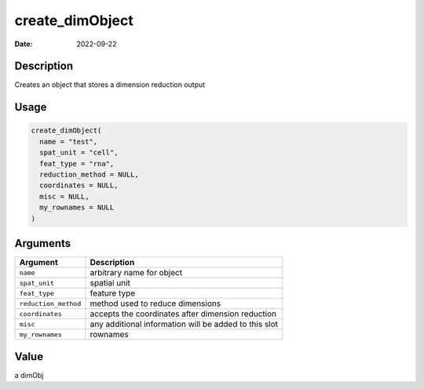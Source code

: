 ================
create_dimObject
================

:Date: 2022-09-22

Description
===========

Creates an object that stores a dimension reduction output

Usage
=====

.. code:: r

   create_dimObject(
     name = "test",
     spat_unit = "cell",
     feat_type = "rna",
     reduction_method = NULL,
     coordinates = NULL,
     misc = NULL,
     my_rownames = NULL
   )

Arguments
=========

+-------------------------------+--------------------------------------+
| Argument                      | Description                          |
+===============================+======================================+
| ``name``                      | arbitrary name for object            |
+-------------------------------+--------------------------------------+
| ``spat_unit``                 | spatial unit                         |
+-------------------------------+--------------------------------------+
| ``feat_type``                 | feature type                         |
+-------------------------------+--------------------------------------+
| ``reduction_method``          | method used to reduce dimensions     |
+-------------------------------+--------------------------------------+
| ``coordinates``               | accepts the coordinates after        |
|                               | dimension reduction                  |
+-------------------------------+--------------------------------------+
| ``misc``                      | any additional information will be   |
|                               | added to this slot                   |
+-------------------------------+--------------------------------------+
| ``my_rownames``               | rownames                             |
+-------------------------------+--------------------------------------+

Value
=====

a dimObj
